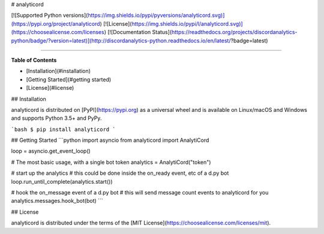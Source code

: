 # analyticord

[![Supported Python versions](https://img.shields.io/pypi/pyversions/analyticord.svg)](https://pypi.org/project/analyticord)
[![License](https://img.shields.io/pypi/l/analyticord.svg)](https://choosealicense.com/licenses)
[![Documentation Status](https://readthedocs.org/projects/discordanalytics-python/badge/?version=latest)](http://discordanalytics-python.readthedocs.io/en/latest/?badge=latest)

-----

**Table of Contents**

* [Installation](#installation)
* [Getting Started](#getting started)
* [License](#license)

## Installation

analyticord is distributed on [PyPI](https://pypi.org) as a universal
wheel and is available on Linux/macOS and Windows and supports
Python 3.5+ and PyPy.

```bash
$ pip install analyticord
```

## Getting Started
```python
import asyncio
from analyticord import AnalytiCord

loop = asyncio.get_event_loop()

# The most basic usage, with a single bot token
analytics = AnalytiCord("token")

# start up the analytics
# this could be done inside the on_ready event, etc of a d.py bot
loop.run_until_complete(analytics.start())

# hook the on_message event of a d.py bot
# this will send message count events to analyticord for you
analytics.messages.hook_bot(bot)
```

## License

analyticord is distributed under the terms of the
[MIT License](https://choosealicense.com/licenses/mit).


